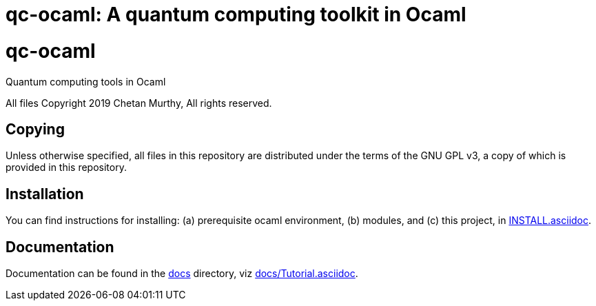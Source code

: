 [[qc-ocaml]]
qc-ocaml: A quantum computing toolkit in Ocaml
==============================================
:toc:
:toc-placement: preamble

# qc-ocaml
Quantum computing tools in Ocaml

All files Copyright 2019 Chetan Murthy, All rights reserved.

[[Copying]]
== Copying

Unless otherwise specified, all files in this repository are
distributed under the terms of the GNU GPL v3, a copy of which is
provided in this repository.

[[installation]]
== Installation

You can find instructions for installing: (a) prerequisite ocaml
environment, (b) modules, and (c) this project, in
link:docs/INSTALL.asciidoc[INSTALL.asciidoc].

[[Documentation]]
== Documentation

Documentation can be found in the link:docs[docs] directory, viz
link:docs/Tutorial.asciidoc[docs/Tutorial.asciidoc].